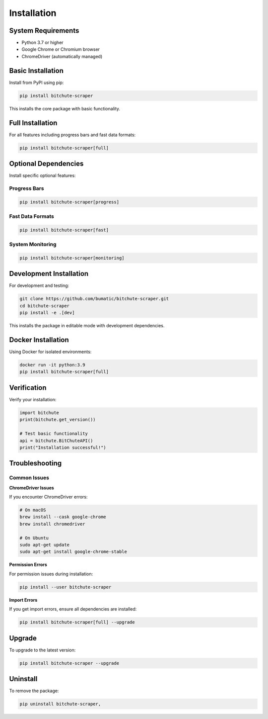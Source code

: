 Installation
============

System Requirements
-------------------

* Python 3.7 or higher
* Google Chrome or Chromium browser
* ChromeDriver (automatically managed)

Basic Installation
------------------

Install from PyPI using pip:

.. code-block:: bash

   pip install bitchute-scraper

This installs the core package with basic functionality.

Full Installation
-----------------

For all features including progress bars and fast data formats:

.. code-block:: bash

   pip install bitchute-scraper[full]

Optional Dependencies
---------------------

Install specific optional features:

Progress Bars
~~~~~~~~~~~~~

.. code-block:: bash

   pip install bitchute-scraper[progress]

Fast Data Formats
~~~~~~~~~~~~~~~~~~

.. code-block:: bash

   pip install bitchute-scraper[fast]

System Monitoring
~~~~~~~~~~~~~~~~~

.. code-block:: bash

   pip install bitchute-scraper[monitoring]

Development Installation
------------------------

For development and testing:

.. code-block:: bash

   git clone https://github.com/bumatic/bitchute-scraper.git
   cd bitchute-scraper
   pip install -e .[dev]

This installs the package in editable mode with development dependencies.

Docker Installation
-------------------

Using Docker for isolated environments:

.. code-block:: bash

   docker run -it python:3.9
   pip install bitchute-scraper[full]

Verification
------------

Verify your installation:

.. code-block:: python

   import bitchute
   print(bitchute.get_version())
   
   # Test basic functionality
   api = bitchute.BitChuteAPI()
   print("Installation successful!")

Troubleshooting
---------------

Common Issues
~~~~~~~~~~~~~

**ChromeDriver Issues**

If you encounter ChromeDriver errors:

.. code-block:: bash

   # On macOS
   brew install --cask google-chrome
   brew install chromedriver
   
   # On Ubuntu
   sudo apt-get update
   sudo apt-get install google-chrome-stable

**Permission Errors**

For permission issues during installation:

.. code-block:: bash

   pip install --user bitchute-scraper

**Import Errors**

If you get import errors, ensure all dependencies are installed:

.. code-block:: bash

   pip install bitchute-scraper[full] --upgrade

Upgrade
-------

To upgrade to the latest version:

.. code-block:: bash

   pip install bitchute-scraper --upgrade

Uninstall
---------

To remove the package:

.. code-block:: bash

   pip uninstall bitchute-scraper,